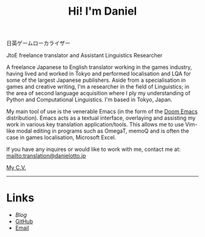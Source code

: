 #+OPTIONS: toc:nil num:nil
#+TITLE: Hi! I'm Daniel

 日英ゲームローカライザー

JtoE freelance translator and Assistant Linguistics Researcher

A freelance Japanese to English translator working in the games industry, having lived and worked in Tokyo and performed localisation and LQA for some of the largest Japanese publishers. Aside from a specialisation in games and creative writing, I'm a researcher in the field of Linguistics; in the area of second language acquisition where I ply my understanding of Python and Computational Linguistics. I'm based in Tokyo, Japan.

My main tool of use is the venerable Emacs (in the form of the [[https://github.com/hlissner/doom-emacs][Doom Emacs]] distribution). Emacs acts as a textual interface, overlaying and assisting my work in various key translation application/tools. This allows me to use Vim-like modal editing in programs such as OmegaT, memoQ and is often the case in games localisation, Microsoft Excel.

# If curiosity has caught your CAT tool, you can see how I work [[workflow.org][here].

If you have any inquires or would like to work with me, contact me at:
mailto:translation@danielotto.jp

[[file:../pdf/Daniel-Otto-cv.pdf][My C.V.]]
------

* Links
:PROPERTIES:
:CREATED:  [2022-10-09 Sun 18:12]
:ID:       543b96e7-ca83-4048-b960-c2c169adf385
:END:

  * [[url_for:blog][Blog]]
  * [[https://github.com/nanjigen][GitHub]]
  * [[mailto:translation@danielotto.jp][Email]]
